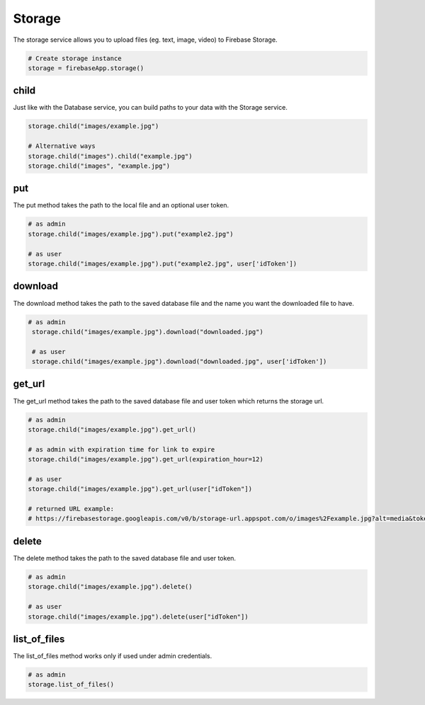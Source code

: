 Storage
=======

The storage service allows you to upload files (eg. text, image,
video) to Firebase Storage.

.. code-block:: python

   # Create storage instance
   storage = firebaseApp.storage()
..


child
-----

Just like with the Database service, you can build paths to your data
with the Storage service.

.. code-block:: python

   storage.child("images/example.jpg")

   # Alternative ways
   storage.child("images").child("example.jpg")
   storage.child("images", "example.jpg")
..

put
---

The put method takes the path to the local file and an optional user
token.

.. code-block:: python

   # as admin
   storage.child("images/example.jpg").put("example2.jpg")

   # as user
   storage.child("images/example.jpg").put("example2.jpg", user['idToken'])
..

download
--------

The download method takes the path to the saved database file and the
name you want the downloaded file to have.

.. code-block:: python

  # as admin
   storage.child("images/example.jpg").download("downloaded.jpg")

   # as user
   storage.child("images/example.jpg").download("downloaded.jpg", user['idToken'])
..

get_url
-------

The get_url method takes the path to the saved database file and user
token which returns the storage url.

.. code-block:: python

   # as admin
   storage.child("images/example.jpg").get_url()

   # as admin with expiration time for link to expire
   storage.child("images/example.jpg").get_url(expiration_hour=12)

   # as user
   storage.child("images/example.jpg").get_url(user["idToken"])

   # returned URL example:
   # https://firebasestorage.googleapis.com/v0/b/storage-url.appspot.com/o/images%2Fexample.jpg?alt=media&token=$token
..

delete
------

The delete method takes the path to the saved database file and user
token.

.. code-block:: python

   # as admin
   storage.child("images/example.jpg").delete()

   # as user
   storage.child("images/example.jpg").delete(user["idToken"])
..

list_of_files
-------------

The list_of_files method works only if used under admin credentials.

.. code-block:: python

   # as admin
   storage.list_of_files()
..
